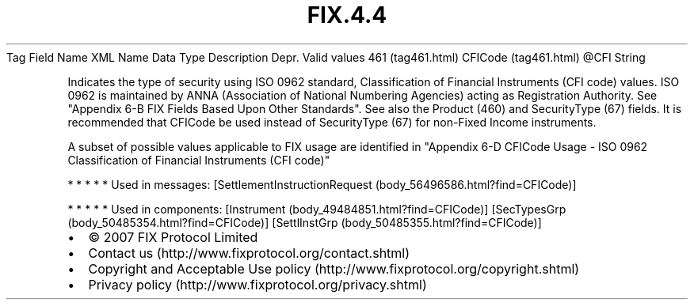 .TH FIX.4.4 "" "" "Tag #461"
Tag
Field Name
XML Name
Data Type
Description
Depr.
Valid values
461 (tag461.html)
CFICode (tag461.html)
\@CFI
String
.PP
Indicates the type of security using ISO 0962 standard,
Classification of Financial Instruments (CFI code) values. ISO 0962
is maintained by ANNA (Association of National Numbering Agencies)
acting as Registration Authority. See "Appendix 6-B FIX Fields
Based Upon Other Standards". See also the Product (460) and
SecurityType (67) fields. It is recommended that CFICode be used
instead of SecurityType (67) for non-Fixed Income instruments.
.PP
A subset of possible values applicable to FIX usage are identified
in "Appendix 6-D CFICode Usage - ISO 0962 Classification of
Financial Instruments (CFI code)"
.PP
   *   *   *   *   *
Used in messages:
[SettlementInstructionRequest (body_56496586.html?find=CFICode)]
.PP
   *   *   *   *   *
Used in components:
[Instrument (body_49484851.html?find=CFICode)]
[SecTypesGrp (body_50485354.html?find=CFICode)]
[SettlInstGrp (body_50485355.html?find=CFICode)]

.PD 0
.P
.PD

.PP
.PP
.IP \[bu] 2
© 2007 FIX Protocol Limited
.IP \[bu] 2
Contact us (http://www.fixprotocol.org/contact.shtml)
.IP \[bu] 2
Copyright and Acceptable Use policy (http://www.fixprotocol.org/copyright.shtml)
.IP \[bu] 2
Privacy policy (http://www.fixprotocol.org/privacy.shtml)
